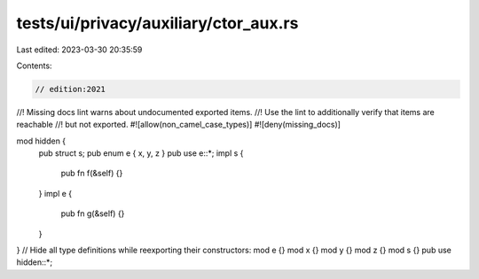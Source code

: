 tests/ui/privacy/auxiliary/ctor_aux.rs
======================================

Last edited: 2023-03-30 20:35:59

Contents:

.. code-block:: rs

    // edition:2021
//! Missing docs lint warns about undocumented exported items.
//! Use the lint to additionally verify that items are reachable
//! but not exported.
#![allow(non_camel_case_types)]
#![deny(missing_docs)]

mod hidden {
    pub struct s;
    pub enum e { x, y, z }
    pub use e::*;
    impl s {
        pub fn f(&self) {}
    }
    impl e {
        pub fn g(&self) {}
    }
}
// Hide all type definitions while reexporting their constructors:
mod e {}
mod x {}
mod y {}
mod z {}
mod s {}
pub use hidden::*;


